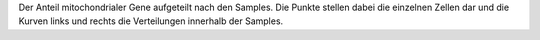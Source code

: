 Der Anteil mitochondrialer Gene aufgeteilt nach den Samples. Die Punkte stellen dabei die einzelnen Zellen dar und die Kurven links und rechts die Verteilungen innerhalb der Samples.
